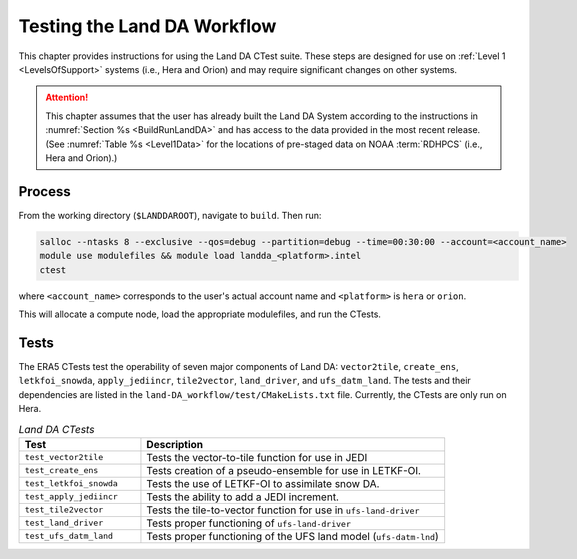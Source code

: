 .. _TestingLandDA:

************************************
Testing the Land DA Workflow
************************************

This chapter provides instructions for using the Land DA CTest suite. These steps are designed for use on :ref:`Level 1 <LevelsOfSupport>` systems (i.e., Hera and Orion) and may require significant changes on other systems. 

.. attention:: 

   This chapter assumes that the user has already built the Land DA System according to the instructions in :numref:`Section %s <BuildRunLandDA>` and has access to the data provided in the most recent release. (See :numref:`Table %s <Level1Data>` for the locations of pre-staged data on NOAA :term:`RDHPCS` (i.e., Hera and Orion).)

Process
*********

From the working directory (``$LANDDAROOT``), navigate to ``build``. Then run: 

.. code-block:: console
   
   salloc --ntasks 8 --exclusive --qos=debug --partition=debug --time=00:30:00 --account=<account_name>
   module use modulefiles && module load landda_<platform>.intel 
   ctest

where ``<account_name>`` corresponds to the user's actual account name and ``<platform>`` is ``hera`` or ``orion``.

This will allocate a compute node, load the appropriate modulefiles, and run the CTests. 

Tests
*******

The ERA5 CTests test the operability of seven major components of Land DA: ``vector2tile``, ``create_ens``, ``letkfoi_snowda``, ``apply_jediincr``, ``tile2vector``, ``land_driver``, and ``ufs_datm_land``. The tests and their dependencies are listed in the ``land-DA_workflow/test/CMakeLists.txt`` file. Currently, the CTests are only run on Hera. 

.. list-table:: *Land DA CTests*
   :widths: 20 50
   :header-rows: 1

   * - Test
     - Description
   * - ``test_vector2tile``
     - Tests the vector-to-tile function for use in JEDI
   * - ``test_create_ens``
     - Tests creation of a pseudo-ensemble for use in LETKF-OI.
   * - ``test_letkfoi_snowda``
     - Tests the use of LETKF-OI to assimilate snow DA. 
   * - ``test_apply_jediincr``
     - Tests the ability to add a JEDI increment.
   * - ``test_tile2vector``
     - Tests the tile-to-vector function for use in ``ufs-land-driver``
   * - ``test_land_driver``
     - Tests proper functioning of ``ufs-land-driver``
   * - ``test_ufs_datm_land``
     - Tests proper functioning of the UFS land model (``ufs-datm-lnd``)
